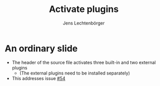 # Local IspellDict: en
# SPDX-License-Identifier: GPL-3.0-or-later
# SPDX-FileCopyrightText: 2020 Jens Lechtenbörger

#+OPTIONS: toc:nil reveal_width:1400 reveal_height:1000
#+REVEAL_THEME: black

# Enable built-in plugins.
#+REVEAL_PLUGINS: (notes search zoom)

# Enable external plugins for reveal.js 4.
#+REVEAL_VERSION: 4
#+REVEAL_ADD_PLUGIN: chalkboard RevealChalkboard plugin/chalkboard/plugin.js
#+REVEAL_ADD_PLUGIN: menu RevealMenu plugin/menu/menu.js

#+Title: Activate plugins
#+Author: Jens Lechtenbörger

* An ordinary slide
  - The header of the source file activates three built-in and two
    external plugins
    - (The external plugins need to be installed separately)
  - This addresses issue [[https://gitlab.com/oer/org-re-reveal/-/issues/54][#54]]
